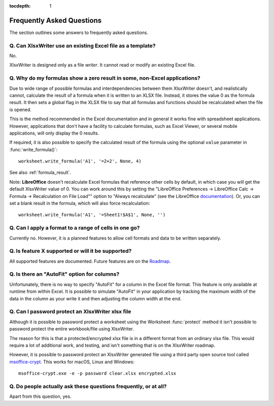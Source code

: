 :tocdepth: 1

.. _faq:

Frequently Asked Questions
==========================

The section outlines some answers to frequently asked questions.

Q. Can XlsxWriter use an existing Excel file as a template?
-----------------------------------------------------------

No.

XlsxWriter is designed only as a file *writer*. It cannot read or modify an
existing Excel file.


Q. Why do my formulas show a zero result in some, non-Excel applications?
-------------------------------------------------------------------------

Due to wide range of possible formulas and interdependencies between them
XlsxWriter doesn't, and realistically cannot, calculate the result of a
formula when it is written to an XLSX file. Instead, it stores the value 0 as
the formula result. It then sets a global flag in the XLSX file to say that
all formulas and functions should be recalculated when the file is opened.

This is the method recommended in the Excel documentation and in general it
works fine with spreadsheet applications. However, applications that don't
have a facility to calculate formulas, such as Excel Viewer, or several mobile
applications, will only display the 0 results.

If required, it is also possible to specify the calculated result of the
formula using the optional ``value`` parameter in :func:`write_formula()`::

    worksheet.write_formula('A1', '=2+2', None, 4)

See also :ref:`formula_result`.

Note: **LibreOffice** doesn't recalculate Excel formulas that reference other
cells by default, in which case you will get the default XlsxWriter value
of 0. You can work around this by setting the "LibreOffice Preferences ->
LibreOffice Calc -> Formula -> Recalculation on File Load"" option to "Always
recalculate" (see the LibreOffice `documentation
<https://help.libreoffice.org/6.4/en-US/text/scalc/01/06080000.html?DbPAR=CALC>`_). Or,
you can set a blank result in the formula, which will also force
recalculation::

    worksheet.write_formula('A1', '=Sheet1!$A$1', None, '')


Q. Can I apply a format to a range of cells in one go?
------------------------------------------------------

Currently no. However, it is a planned features to allow cell formats and data
to be written separately.


Q. Is feature X supported or will it be supported?
--------------------------------------------------

All supported features are documented. Future features are on the `Roadmap
<https://github.com/jmcnamara/XlsxWriter/issues/653>`_.


Q. Is there an "AutoFit" option for columns?
--------------------------------------------

Unfortunately, there is no way to specify "AutoFit" for a column in the Excel
file format. This feature is only available at runtime from within Excel. It
is possible to simulate "AutoFit" in your application by tracking the maximum
width of the data in the column as your write it and then adjusting the column
width at the end.

Q. Can I password protect an XlsxWriter xlsx file
-------------------------------------------------

Although it is possible to password protect a worksheet using the Worksheet
:func:`protect` method it isn't possible to password protect the entire
workbook/file using XlsxWriter.

The reason for this is that a protected/encrypted xlsx file is in a different
format from an ordinary xlsx file. This would require a lot of additional work,
and testing, and isn't something that is on the XlsxWriter roadmap.

However, it is possible to password protect an XlsxWriter generated file using
a third party open source tool called `msoffice-crypt
<https://github.com/herumi/msoffice>`_. This works for macOS, Linux and Windows::

    msoffice-crypt.exe -e -p password clear.xlsx encrypted.xlsx

Q. Do people actually ask these questions frequently, or at all?
----------------------------------------------------------------

Apart from this question, yes.

